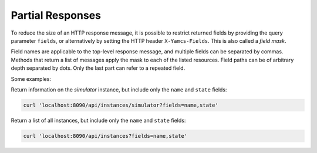 Partial Responses
=================

To reduce the size of an HTTP response message, it is possible to restrict returned fields by providing the query parameter ``fields``, or alternatively by setting the HTTP header ``X-Yamcs-Fields``. This is also called a `field mask`.

Field names are applicable to the top-level response message, and multiple fields can be separated by commas. Methods that return a list of messages apply the mask to each of the listed resources. Field paths can be of arbitrary depth separated by dots. Only the last part can refer to a repeated field.

Some examples:

Return information on the `simulator` instance, but include only the ``name`` and ``state`` fields:

.. code-block::

    curl 'localhost:8090/api/instances/simulator?fields=name,state'

Return a list of all instances, but include only the ``name`` and ``state`` fields:

.. code-block::

    curl 'localhost:8090/api/instances?fields=name,state'
